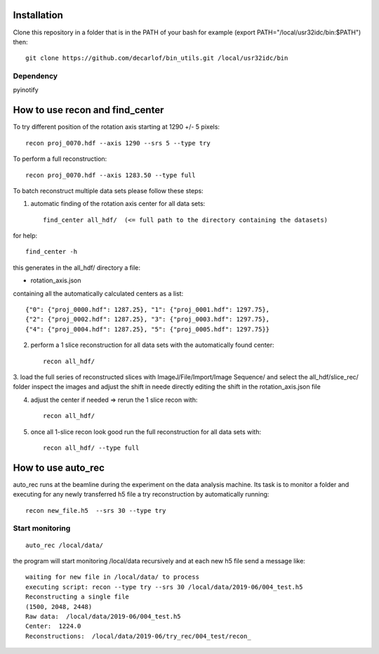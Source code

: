 Installation
============

Clone this repository in a folder that is in the PATH of your bash for example (export PATH="/local/usr32idc/bin:$PATH") then::

    git clone https://github.com/decarlof/bin_utils.git /local/usr32idc/bin

Dependency
----------

pyinotify


How to use recon and find_center
================================

To try different position of the rotation axis starting at 1290 +/- 5 pixels::

    recon proj_0070.hdf --axis 1290 --srs 5 --type try 

To perform a full reconstruction::

    recon proj_0070.hdf --axis 1283.50 --type full


To batch reconstruct multiple data sets please follow these steps:


1. automatic finding of the rotation axis center for all data sets::

        find_center all_hdf/  (<= full path to the directory containing the datasets)

for help::

        find_center -h

this generates in the all_hdf/ directory a file:

- rotation_axis.json 

containing all the automatically calculated centers as a list::

    {"0": {"proj_0000.hdf": 1287.25}, "1": {"proj_0001.hdf": 1297.75},
    {"2": {"proj_0002.hdf": 1287.25}, "3": {"proj_0003.hdf": 1297.75},
    {"4": {"proj_0004.hdf": 1287.25}, "5": {"proj_0005.hdf": 1297.75}}

2. perform a 1 slice reconstruction for all data sets with the automatically found center::

        recon all_hdf/

3. load the full series of reconstructed slices with ImageJ/File/Import/Image Sequence/ and select the all_hdf/slice_rec/ folder 
inspect the images and adjust the shift in neede directly editing the shift in the rotation_axis.json file

4. adjust the center if needed => rerun the 1 slice recon with::

    recon all_hdf/

5. once all 1-slice recon look good run the full reconstruction for all data sets with::

    recon all_hdf/ --type full


How to use auto_rec
===================

auto_rec runs at the beamline during the experiment on the data analysis machine. Its task is to monitor a folder and executing for any newly transferred h5 file a try reconstruction by automatically running::

    recon new_file.h5  --srs 30 --type try


Start monitoring
----------------

::

    auto_rec /local/data/

the program will start monitoring /local/data recursively and at each new h5 file send a message like::

    waiting for new file in /local/data/ to process
    executing script: recon --type try --srs 30 /local/data/2019-06/004_test.h5
    Reconstructing a single file
    (1500, 2048, 2448)
    Raw data:  /local/data/2019-06/004_test.h5
    Center:  1224.0
    Reconstructions:  /local/data/2019-06/try_rec/004_test/recon_
